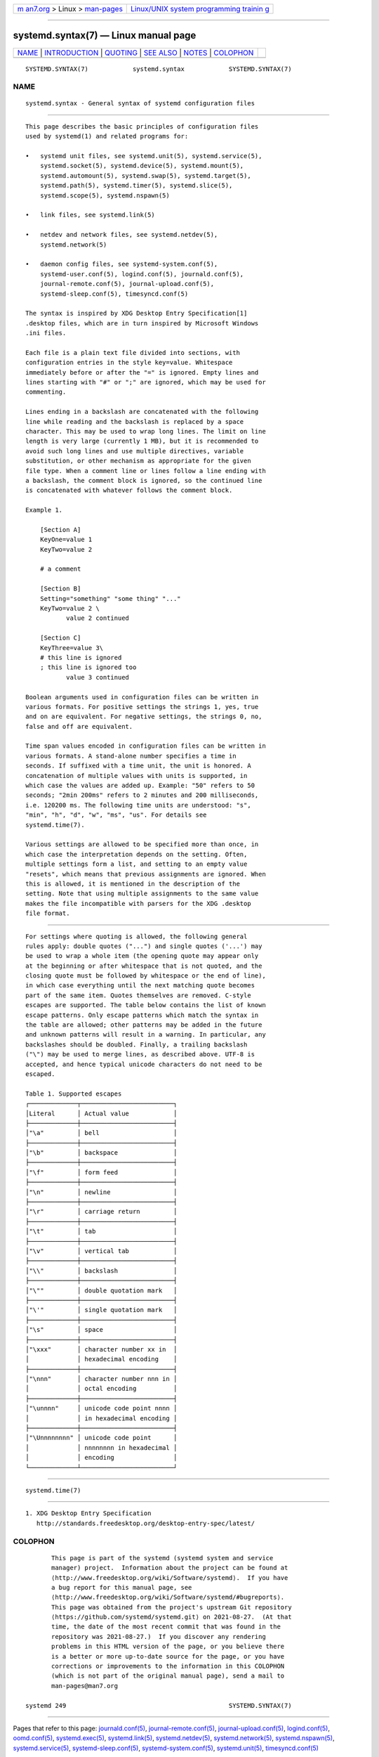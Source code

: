 .. container:: page-top

.. container:: nav-bar

   +----------------------------------+----------------------------------+
   | `m                               | `Linux/UNIX system programming   |
   | an7.org <../../../index.html>`__ | trainin                          |
   | > Linux >                        | g <http://man7.org/training/>`__ |
   | `man-pages <../index.html>`__    |                                  |
   +----------------------------------+----------------------------------+

--------------

systemd.syntax(7) — Linux manual page
=====================================

+-----------------------------------+-----------------------------------+
| `NAME <#NAME>`__ \|               |                                   |
| `INTRODUCTION <#INTRODUCTION>`__  |                                   |
| \| `QUOTING <#QUOTING>`__ \|      |                                   |
| `SEE ALSO <#SEE_ALSO>`__ \|       |                                   |
| `NOTES <#NOTES>`__ \|             |                                   |
| `COLOPHON <#COLOPHON>`__          |                                   |
+-----------------------------------+-----------------------------------+
| .. container:: man-search-box     |                                   |
+-----------------------------------+-----------------------------------+

::

   SYSTEMD.SYNTAX(7)            systemd.syntax            SYSTEMD.SYNTAX(7)

NAME
-------------------------------------------------

::

          systemd.syntax - General syntax of systemd configuration files


-----------------------------------------------------------------

::

          This page describes the basic principles of configuration files
          used by systemd(1) and related programs for:

          •   systemd unit files, see systemd.unit(5), systemd.service(5),
              systemd.socket(5), systemd.device(5), systemd.mount(5),
              systemd.automount(5), systemd.swap(5), systemd.target(5),
              systemd.path(5), systemd.timer(5), systemd.slice(5),
              systemd.scope(5), systemd.nspawn(5)

          •   link files, see systemd.link(5)

          •   netdev and network files, see systemd.netdev(5),
              systemd.network(5)

          •   daemon config files, see systemd-system.conf(5),
              systemd-user.conf(5), logind.conf(5), journald.conf(5),
              journal-remote.conf(5), journal-upload.conf(5),
              systemd-sleep.conf(5), timesyncd.conf(5)

          The syntax is inspired by XDG Desktop Entry Specification[1]
          .desktop files, which are in turn inspired by Microsoft Windows
          .ini files.

          Each file is a plain text file divided into sections, with
          configuration entries in the style key=value. Whitespace
          immediately before or after the "=" is ignored. Empty lines and
          lines starting with "#" or ";" are ignored, which may be used for
          commenting.

          Lines ending in a backslash are concatenated with the following
          line while reading and the backslash is replaced by a space
          character. This may be used to wrap long lines. The limit on line
          length is very large (currently 1 MB), but it is recommended to
          avoid such long lines and use multiple directives, variable
          substitution, or other mechanism as appropriate for the given
          file type. When a comment line or lines follow a line ending with
          a backslash, the comment block is ignored, so the continued line
          is concatenated with whatever follows the comment block.

          Example 1.

              [Section A]
              KeyOne=value 1
              KeyTwo=value 2

              # a comment

              [Section B]
              Setting="something" "some thing" "..."
              KeyTwo=value 2 \
                     value 2 continued

              [Section C]
              KeyThree=value 3\
              # this line is ignored
              ; this line is ignored too
                     value 3 continued

          Boolean arguments used in configuration files can be written in
          various formats. For positive settings the strings 1, yes, true
          and on are equivalent. For negative settings, the strings 0, no,
          false and off are equivalent.

          Time span values encoded in configuration files can be written in
          various formats. A stand-alone number specifies a time in
          seconds. If suffixed with a time unit, the unit is honored. A
          concatenation of multiple values with units is supported, in
          which case the values are added up. Example: "50" refers to 50
          seconds; "2min 200ms" refers to 2 minutes and 200 milliseconds,
          i.e. 120200 ms. The following time units are understood: "s",
          "min", "h", "d", "w", "ms", "us". For details see
          systemd.time(7).

          Various settings are allowed to be specified more than once, in
          which case the interpretation depends on the setting. Often,
          multiple settings form a list, and setting to an empty value
          "resets", which means that previous assignments are ignored. When
          this is allowed, it is mentioned in the description of the
          setting. Note that using multiple assignments to the same value
          makes the file incompatible with parsers for the XDG .desktop
          file format.


-------------------------------------------------------

::

          For settings where quoting is allowed, the following general
          rules apply: double quotes ("...") and single quotes ('...') may
          be used to wrap a whole item (the opening quote may appear only
          at the beginning or after whitespace that is not quoted, and the
          closing quote must be followed by whitespace or the end of line),
          in which case everything until the next matching quote becomes
          part of the same item. Quotes themselves are removed. C-style
          escapes are supported. The table below contains the list of known
          escape patterns. Only escape patterns which match the syntax in
          the table are allowed; other patterns may be added in the future
          and unknown patterns will result in a warning. In particular, any
          backslashes should be doubled. Finally, a trailing backslash
          ("\") may be used to merge lines, as described above. UTF-8 is
          accepted, and hence typical unicode characters do not need to be
          escaped.

          Table 1. Supported escapes
          ┌─────────────┬─────────────────────────┐
          │Literal      │ Actual value            │
          ├─────────────┼─────────────────────────┤
          │"\a"         │ bell                    │
          ├─────────────┼─────────────────────────┤
          │"\b"         │ backspace               │
          ├─────────────┼─────────────────────────┤
          │"\f"         │ form feed               │
          ├─────────────┼─────────────────────────┤
          │"\n"         │ newline                 │
          ├─────────────┼─────────────────────────┤
          │"\r"         │ carriage return         │
          ├─────────────┼─────────────────────────┤
          │"\t"         │ tab                     │
          ├─────────────┼─────────────────────────┤
          │"\v"         │ vertical tab            │
          ├─────────────┼─────────────────────────┤
          │"\\"         │ backslash               │
          ├─────────────┼─────────────────────────┤
          │"\""         │ double quotation mark   │
          ├─────────────┼─────────────────────────┤
          │"\'"         │ single quotation mark   │
          ├─────────────┼─────────────────────────┤
          │"\s"         │ space                   │
          ├─────────────┼─────────────────────────┤
          │"\xxx"       │ character number xx in  │
          │             │ hexadecimal encoding    │
          ├─────────────┼─────────────────────────┤
          │"\nnn"       │ character number nnn in │
          │             │ octal encoding          │
          ├─────────────┼─────────────────────────┤
          │"\unnnn"     │ unicode code point nnnn │
          │             │ in hexadecimal encoding │
          ├─────────────┼─────────────────────────┤
          │"\Unnnnnnnn" │ unicode code point      │
          │             │ nnnnnnnn in hexadecimal │
          │             │ encoding                │
          └─────────────┴─────────────────────────┘


---------------------------------------------------------

::

          systemd.time(7)


---------------------------------------------------

::

           1. XDG Desktop Entry Specification
              http://standards.freedesktop.org/desktop-entry-spec/latest/

COLOPHON
---------------------------------------------------------

::

          This page is part of the systemd (systemd system and service
          manager) project.  Information about the project can be found at
          ⟨http://www.freedesktop.org/wiki/Software/systemd⟩.  If you have
          a bug report for this manual page, see
          ⟨http://www.freedesktop.org/wiki/Software/systemd/#bugreports⟩.
          This page was obtained from the project's upstream Git repository
          ⟨https://github.com/systemd/systemd.git⟩ on 2021-08-27.  (At that
          time, the date of the most recent commit that was found in the
          repository was 2021-08-27.)  If you discover any rendering
          problems in this HTML version of the page, or you believe there
          is a better or more up-to-date source for the page, or you have
          corrections or improvements to the information in this COLOPHON
          (which is not part of the original manual page), send a mail to
          man-pages@man7.org

   systemd 249                                            SYSTEMD.SYNTAX(7)

--------------

Pages that refer to this page:
`journald.conf(5) <../man5/journald.conf.5.html>`__, 
`journal-remote.conf(5) <../man5/journal-remote.conf.5.html>`__, 
`journal-upload.conf(5) <../man5/journal-upload.conf.5.html>`__, 
`logind.conf(5) <../man5/logind.conf.5.html>`__, 
`oomd.conf(5) <../man5/oomd.conf.5.html>`__, 
`systemd.exec(5) <../man5/systemd.exec.5.html>`__, 
`systemd.link(5) <../man5/systemd.link.5.html>`__, 
`systemd.netdev(5) <../man5/systemd.netdev.5.html>`__, 
`systemd.network(5) <../man5/systemd.network.5.html>`__, 
`systemd.nspawn(5) <../man5/systemd.nspawn.5.html>`__, 
`systemd.service(5) <../man5/systemd.service.5.html>`__, 
`systemd-sleep.conf(5) <../man5/systemd-sleep.conf.5.html>`__, 
`systemd-system.conf(5) <../man5/systemd-system.conf.5.html>`__, 
`systemd.unit(5) <../man5/systemd.unit.5.html>`__, 
`timesyncd.conf(5) <../man5/timesyncd.conf.5.html>`__

--------------

--------------

.. container:: footer

   +-----------------------+-----------------------+-----------------------+
   | HTML rendering        |                       | |Cover of TLPI|       |
   | created 2021-08-27 by |                       |                       |
   | `Michael              |                       |                       |
   | Ker                   |                       |                       |
   | risk <https://man7.or |                       |                       |
   | g/mtk/index.html>`__, |                       |                       |
   | author of `The Linux  |                       |                       |
   | Programming           |                       |                       |
   | Interface <https:     |                       |                       |
   | //man7.org/tlpi/>`__, |                       |                       |
   | maintainer of the     |                       |                       |
   | `Linux man-pages      |                       |                       |
   | project <             |                       |                       |
   | https://www.kernel.or |                       |                       |
   | g/doc/man-pages/>`__. |                       |                       |
   |                       |                       |                       |
   | For details of        |                       |                       |
   | in-depth **Linux/UNIX |                       |                       |
   | system programming    |                       |                       |
   | training courses**    |                       |                       |
   | that I teach, look    |                       |                       |
   | `here <https://ma     |                       |                       |
   | n7.org/training/>`__. |                       |                       |
   |                       |                       |                       |
   | Hosting by `jambit    |                       |                       |
   | GmbH                  |                       |                       |
   | <https://www.jambit.c |                       |                       |
   | om/index_en.html>`__. |                       |                       |
   +-----------------------+-----------------------+-----------------------+

--------------

.. container:: statcounter

   |Web Analytics Made Easy - StatCounter|

.. |Cover of TLPI| image:: https://man7.org/tlpi/cover/TLPI-front-cover-vsmall.png
   :target: https://man7.org/tlpi/
.. |Web Analytics Made Easy - StatCounter| image:: https://c.statcounter.com/7422636/0/9b6714ff/1/
   :class: statcounter
   :target: https://statcounter.com/
